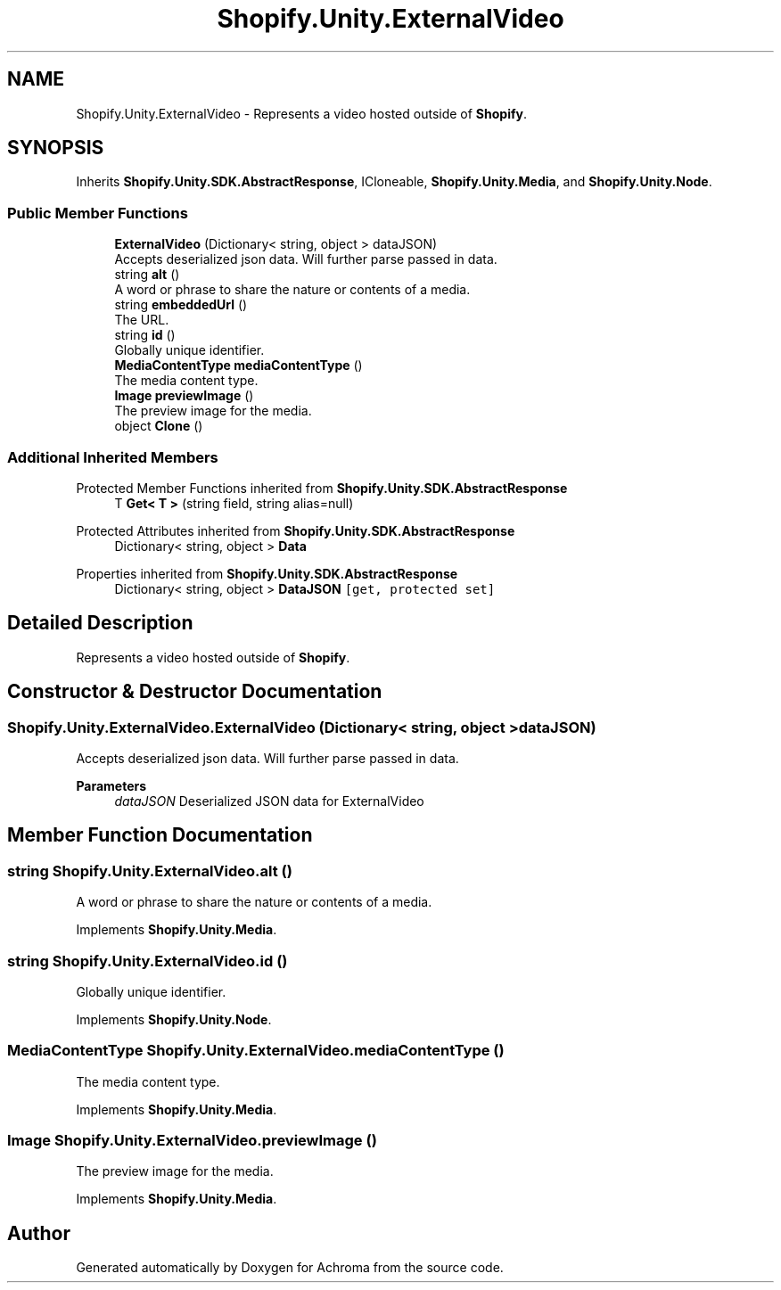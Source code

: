 .TH "Shopify.Unity.ExternalVideo" 3 "Achroma" \" -*- nroff -*-
.ad l
.nh
.SH NAME
Shopify.Unity.ExternalVideo \- Represents a video hosted outside of \fBShopify\fP\&.  

.SH SYNOPSIS
.br
.PP
.PP
Inherits \fBShopify\&.Unity\&.SDK\&.AbstractResponse\fP, ICloneable, \fBShopify\&.Unity\&.Media\fP, and \fBShopify\&.Unity\&.Node\fP\&.
.SS "Public Member Functions"

.in +1c
.ti -1c
.RI "\fBExternalVideo\fP (Dictionary< string, object > dataJSON)"
.br
.RI "Accepts deserialized json data\&.  Will further parse passed in data\&. "
.ti -1c
.RI "string \fBalt\fP ()"
.br
.RI "A word or phrase to share the nature or contents of a media\&. "
.ti -1c
.RI "string \fBembeddedUrl\fP ()"
.br
.RI "The URL\&. "
.ti -1c
.RI "string \fBid\fP ()"
.br
.RI "Globally unique identifier\&. "
.ti -1c
.RI "\fBMediaContentType\fP \fBmediaContentType\fP ()"
.br
.RI "The media content type\&. "
.ti -1c
.RI "\fBImage\fP \fBpreviewImage\fP ()"
.br
.RI "The preview image for the media\&. "
.ti -1c
.RI "object \fBClone\fP ()"
.br
.in -1c
.SS "Additional Inherited Members"


Protected Member Functions inherited from \fBShopify\&.Unity\&.SDK\&.AbstractResponse\fP
.in +1c
.ti -1c
.RI "T \fBGet< T >\fP (string field, string alias=null)"
.br
.in -1c

Protected Attributes inherited from \fBShopify\&.Unity\&.SDK\&.AbstractResponse\fP
.in +1c
.ti -1c
.RI "Dictionary< string, object > \fBData\fP"
.br
.in -1c

Properties inherited from \fBShopify\&.Unity\&.SDK\&.AbstractResponse\fP
.in +1c
.ti -1c
.RI "Dictionary< string, object > \fBDataJSON\fP\fC [get, protected set]\fP"
.br
.in -1c
.SH "Detailed Description"
.PP 
Represents a video hosted outside of \fBShopify\fP\&. 
.SH "Constructor & Destructor Documentation"
.PP 
.SS "Shopify\&.Unity\&.ExternalVideo\&.ExternalVideo (Dictionary< string, object > dataJSON)"

.PP
Accepts deserialized json data\&.  Will further parse passed in data\&. 
.PP
\fBParameters\fP
.RS 4
\fIdataJSON\fP Deserialized JSON data for ExternalVideo
.RE
.PP

.SH "Member Function Documentation"
.PP 
.SS "string Shopify\&.Unity\&.ExternalVideo\&.alt ()"

.PP
A word or phrase to share the nature or contents of a media\&. 
.PP
Implements \fBShopify\&.Unity\&.Media\fP\&.
.SS "string Shopify\&.Unity\&.ExternalVideo\&.id ()"

.PP
Globally unique identifier\&. 
.PP
Implements \fBShopify\&.Unity\&.Node\fP\&.
.SS "\fBMediaContentType\fP Shopify\&.Unity\&.ExternalVideo\&.mediaContentType ()"

.PP
The media content type\&. 
.PP
Implements \fBShopify\&.Unity\&.Media\fP\&.
.SS "\fBImage\fP Shopify\&.Unity\&.ExternalVideo\&.previewImage ()"

.PP
The preview image for the media\&. 
.PP
Implements \fBShopify\&.Unity\&.Media\fP\&.

.SH "Author"
.PP 
Generated automatically by Doxygen for Achroma from the source code\&.
